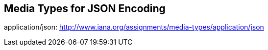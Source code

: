 [[_media_types]]

== Media Types for JSON Encoding

application/json: http://www.iana.org/assignments/media-types/application/json 
